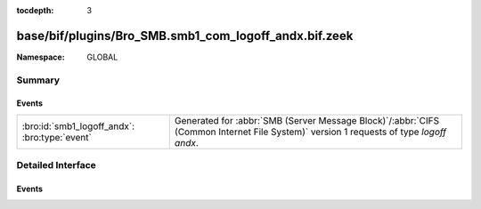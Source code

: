 :tocdepth: 3

base/bif/plugins/Bro_SMB.smb1_com_logoff_andx.bif.zeek
======================================================
.. bro:namespace:: GLOBAL


:Namespace: GLOBAL

Summary
~~~~~~~
Events
######
============================================= ===========================================================================================
:bro:id:`smb1_logoff_andx`: :bro:type:`event` Generated for :abbr:`SMB (Server Message Block)`/:abbr:`CIFS (Common Internet File System)`
                                              version 1 requests of type *logoff andx*.
============================================= ===========================================================================================


Detailed Interface
~~~~~~~~~~~~~~~~~~
Events
######
.. bro:id:: smb1_logoff_andx

   :Type: :bro:type:`event` (c: :bro:type:`connection`, is_orig: :bro:type:`bool`)

   Generated for :abbr:`SMB (Server Message Block)`/:abbr:`CIFS (Common Internet File System)`
   version 1 requests of type *logoff andx*. This is used by the client to logoff the user
   connection represented by UID in the SMB Header. The server releases all locks and closes
   all files currently open by this user, disconnects all tree connects, cancels any outstanding
   requests for this UID, and invalidates the UID.
   
   For more information, see MS-CIFS:2.2.4.54
   

   :c: The connection.
   

   :is_orig: Indicates which host sent the logoff message.
   
   .. bro:see:: smb1_message


